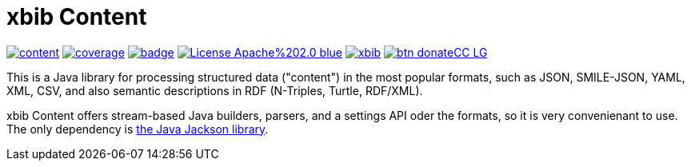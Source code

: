 # xbib Content

image:https://api.travis-ci.org/xbib/content.svg[title="Build status", link="https://travis-ci.org/xbib/content/"]
image:https://img.shields.io/sonar/http/nemo.sonarqube.com/org.xbib%3Acontent/coverage.svg?style=flat-square[title="Coverage", link="https://sonarqube.com/dashboard/index?id=org.xbib%3Acontent"]
image:https://maven-badges.herokuapp.com/maven-central/org.xbib/content/badge.svg[title="Maven Central", link="http://search.maven.org/#search%7Cga%7C1%7Cxbib%20content"]
image:https://img.shields.io/badge/License-Apache%202.0-blue.svg[title="Apache License 2.0", link="https://opensource.org/licenses/Apache-2.0"]
image:https://img.shields.io/twitter/url/https/twitter.com/xbib.svg?style=social&label=Follow%20%40xbib[title="Twitter", link="https://twitter.com/xbib"]
image:https://www.paypalobjects.com/en_US/i/btn/btn_donateCC_LG.gif[title="PayPal", link="https://www.paypal.com/cgi-bin/webscr?cmd=_s-xclick&hosted_button_id=GVHFQYZ9WZ8HG"]

This is a Java library for processing structured data ("content") in the most popular formats, such as
JSON, SMILE-JSON, YAML, XML, CSV, and also semantic descriptions in RDF (N-Triples, Turtle, RDF/XML).

xbib Content offers stream-based Java builders, parsers, and a settings API oder the formats, so it is very convenienant
to use. The only dependency is https://github.com/fasterxml/jackson[the Java Jackson library].
